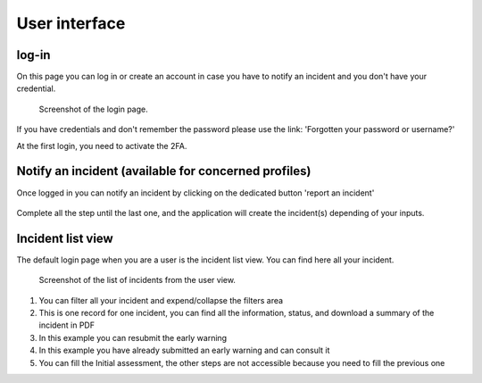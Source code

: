 User interface
=====================

log-in
-------

On this page you can log in or create an account in case you have to notify an incident and you don't have your credential.

.. figure:: _static/ui_user_login_page.png
   :alt: Login page.
   :target: _static/ui_user_login_page.png

   Screenshot of the login page.

If you have credentials and don't remember the password please use the link: 'Forgotten your password or username?'

At the first login, you need to activate the 2FA.

Notify an incident (available for concerned profiles)
--------------------------------------------------------

Once logged in you can notify an incident by clicking on the dedicated button 'report an incident'

.. figure:: _static/ui_notify.png
   :alt: notification button.
   :target: _static/ui_notify.png

Complete all the step until the last one, and the application will create the incident(s) depending of your inputs.


Incident list view
---------------------

The default login page when you are a user is the incident list view. You can find here all your incident. 

.. figure:: _static/ui_screenshot_incidents-page.png
   :alt: Screenshot of the list of incidents from the user view.
   :target: _static/ui_screenshot_incidents.png

   Screenshot of the list of incidents from the user view.

1. You can filter all your incident and expend/collapse the filters area
2. This is one record for one incident, you can find all the information, status, and download a summary of the incident in PDF 
3. In this example you can resubmit the early warning
4. In this example you have already submitted an early warning and can consult it 
5. You can fill the Initial assessment, the other steps are not accessible because you need to fill the previous one
